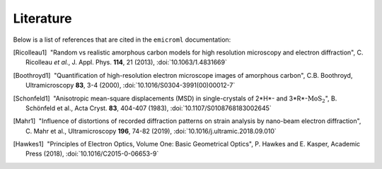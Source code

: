 Literature
==========

Below is a list of references that are cited in the ``emicroml`` documentation:

.. [Ricolleau1] |nbspc|"Random vs realistic amorphous carbon models for high
		       resolution microscopy and electron diffraction",
		       C. Ricolleau *et al.*, J. Appl. Phys. **114**, 21 (2013),
		       :doi:`10.1063/1.4831669`

.. [Boothroyd1] |nbspc|"Quantification of high-resolution electron microscope
		       images of amorphous carbon", C.B. Boothroyd,
		       Ultramicroscopy **83**, 3-4 (2000),
		       :doi:`10.1016/S0304-3991(00)00012-7`

.. [Schonfeld1] |nbspc|"Anisotropic mean-square displacements (MSD) in
		       single-crystals of 2*H*- and 3*R*-:math:`\text{MoS}_2`",
		       B. Schönfeld et al., Acta Cryst. **83**, 404-407 (1983),
		       :doi:`10.1107/S0108768183002645`

.. [Mahr1] |nbspc|"Influence of distortions of recorded diffraction patterns on
	          strain analysis by nano-beam electron diffraction",
		  C. Mahr et al., Ultramicroscopy **196**, 74-82 (2019),
		  :doi:`10.1016/j.ultramic.2018.09.010`

.. [Hawkes1] |nbspc|"Principles of Electron Optics, Volume One: Basic
	            Geometrical Optics", P. Hawkes and E. Kasper, Academic Press
		    (2018),
		    :doi:`10.1016/C2015-0-06653-9`

.. |nbspc| unicode:: U+00A0 .. non-breaking space
